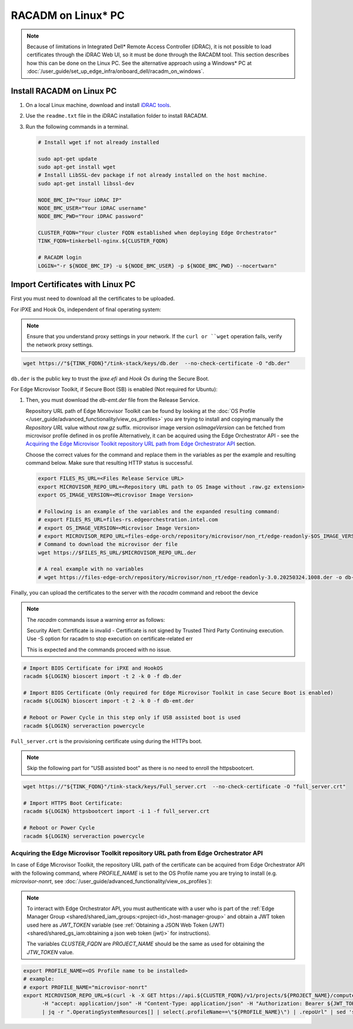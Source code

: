 RACADM on Linux\* PC
====================

.. note::
   Because of limitations in Integrated Dell* Remote Access Controller (iDRAC), it is not possible
   to load certificates
   through the iDRAC Web UI, so it must be done through the RACADM tool. This
   section describes how this can be done on the Linux PC. See the alternative approach
   using a Windows\* PC at :doc:`/user_guide/set_up_edge_infra/onboard_dell/racadm_on_windows`.


Install RACADM on Linux PC
--------------------------

#. On a local Linux machine, download and install
   `iDRAC tools <https://dl.dell.com/FOLDER09667202M/1/Dell-iDRACTools-Web-LX-11.1.0.0-5294_A00.tar.gz>`_.
#. Use the ``readme.txt`` file in the iDRAC installation folder
   to install RACADM.
#. Run the following commands in a terminal.

   .. code-block:: bash

      # Install wget if not already installed

      sudo apt-get update
      sudo apt-get install wget
      # Install LibSSL-dev package if not already installed on the host machine.
      sudo apt-get install libssl-dev

      NODE_BMC_IP="Your iDRAC IP"
      NODE_BMC_USER="Your iDRAC username"
      NODE_BMC_PWD="Your iDRAC password"

      CLUSTER_FQDN="Your cluster FQDN established when deploying Edge Orchestrator"
      TINK_FQDN=tinkerbell-nginx.${CLUSTER_FQDN}

      # RACADM login
      LOGIN="-r ${NODE_BMC_IP} -u ${NODE_BMC_USER} -p ${NODE_BMC_PWD} --nocertwarn"

Import Certificates with Linux PC
---------------------------------

First you must need to download all the certificates to be uploaded.

For iPXE and Hook Os, independent of final operating system:

.. note::
      Ensure that you understand proxy settings in your network.
      If the ``curl or ``wget`` operation fails, verify the network proxy settings.

.. code-block:: bash

   wget https://"${TINK_FQDN}"/tink-stack/keys/db.der  --no-check-certificate -O "db.der"

``db.der`` is the public key to trust the `ipxe.efi` and `Hook Os` during the Secure Boot.

For Edge Microvisor Toolkit, if Secure Boot (SB) is enabled (Not required for Ubuntu):

#. Then, you must download the `db-emt.der` file from the Release Service.

   Repository URL path of Edge Microvisor Toolkit can be found by looking at the
   :doc:`OS Profile </user_guide/advanced_functionality/view_os_profiles>` you are trying to
   install and copying manually the `Repository URL` value without `raw.gz` suffix.
   microvisor image version `osImageVersion` can be fetched from microvisor profile defined in os profile
   Alternatively, it can be acquired using the Edge Orchestrator API - see the
   `Acquiring the Edge Microvisor Toolkit repository URL path from Edge Orchestrator API`_
   section.

   Choose the correct values for the command and replace them in the variables as per the example and resulting command below. Make sure that resulting HTTP status is successful.

   .. code-block:: bash

      export FILES_RS_URL=<Files Release Service URL>
      export MICROVISOR_REPO_URL=<Repository URL path to OS Image without .raw.gz extension>
      export OS_IMAGE_VERSION=<Microvisor Image Version>

      # Following is an example of the variables and the expanded resulting command:
      # export FILES_RS_URL=files-rs.edgeorchestration.intel.com
      # export OS_IMAGE_VERSION=<Microvisor Image Version>
      # export MICROVISOR_REPO_URL=files-edge-orch/repository/microvisor/non_rt/edge-readonly-$OS_IMAGE_VERSION-signed
      # Command to download the microvisor der file
      wget https://$FILES_RS_URL/$MICROVISOR_REPO_URL.der

      # A real example with no variables
      # wget https://files-edge-orch/repository/microvisor/non_rt/edge-readonly-3.0.20250324.1008.der -o db-emt.der --write-out "\nHTTP Status: %{http_code}\n"

Finally, you can upload the certificates to the server with the `racadm` command and reboot the device

.. note:: The `racadm` commands issue a warning error as follows:

    Security Alert: Certificate is invalid - Certificate is not signed by Trusted Third Party
    Continuing execution. Use -S option for racadm to stop execution on certificate-related err

    This is expected and the commands proceed with no issue.

.. code-block:: bash

   # Import BIOS Certificate for iPXE and HookOS
   racadm ${LOGIN} bioscert import -t 2 -k 0 -f db.der

   # Import BIOS Certificate (Only required for Edge Microvisor Toolkit in case Secure Boot is enabled)
   racadm ${LOGIN} bioscert import -t 2 -k 0 -f db-emt.der

   # Reboot or Power Cycle in this step only if USB assisted boot is used
   racadm ${LOGIN} serveraction powercycle

``Full_server.crt`` is the provisioning certificate using during the HTTPs boot.

.. note:: Skip the following part for "USB assisted boot" as there is no need to enroll the httpsbootcert.

.. code-block:: bash

    wget https://"${TINK_FQDN}"/tink-stack/keys/Full_server.crt  --no-check-certificate -O "full_server.crt"

    # Import HTTPS Boot Certificate:
    racadm ${LOGIN} httpsbootcert import -i 1 -f full_server.crt

    # Reboot or Power Cycle
    racadm ${LOGIN} serveraction powercycle

Acquiring the Edge Microvisor Toolkit repository URL path from Edge Orchestrator API
~~~~~~~~~~~~~~~~~~~~~~~~~~~~~~~~~~~~~~~~~~~~~~~~~~~~~~~~~~~~~~~~~~~~~~~~~~~~~~~~~~~~~

In case of Edge Microvisor Toolkit, the repository URL path of the certificate can
be acquired from Edge Orchestrator API with the following command, where `PROFILE_NAME`
is set to the OS Profile name you are trying to install (e.g. `microvisor-nonrt`, see
:doc:`/user_guide/advanced_functionality/view_os_profiles`):

.. note::

   To interact with Edge Orchestrator API, you must authenticate with a user who is
   part of the :ref:`Edge Manager Group <shared/shared_iam_groups:<project-id>_host-manager-group>` and obtain a JWT token
   used here as `JWT_TOKEN` variable (see :ref:`Obtaining a JSON Web Token (JWT) <shared/shared_gs_iam:obtaining a json web token (jwt)>` for instructions).

   The variables `CLUSTER_FQDN` are `PROJECT_NAME` should be the same as used
   for obtaining the `JTW_TOKEN` value.

.. code-block:: bash

   export PROFILE_NAME=<OS Profile name to be installed>
   # example:
   # export PROFILE_NAME="microvisor-nonrt"
   export MICROVISOR_REPO_URL=$(curl -k -X GET https://api.${CLUSTER_FQDN}/v1/projects/${PROJECT_NAME}/compute/os \
         -H "accept: application/json" -H "Content-Type: application/json" -H "Authorization: Bearer ${JWT_TOKEN}" \
         | jq -r ".OperatingSystemResources[] | select(.profileName==\"${PROFILE_NAME}\") | .repoUrl" | sed 's/\.raw\.gz$//')
